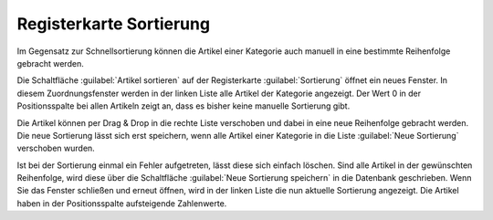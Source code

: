 ﻿Registerkarte Sortierung
========================

Im Gegensatz zur Schnellsortierung können die Artikel einer Kategorie auch manuell in eine bestimmte Reihenfolge gebracht werden.

.. image:: ../../media/screenshots/oxbabn01.png
   :alt: Kategorien - Registerkarte Sortierung
   :height: 342
   :width: 650

Die Schaltfläche :guilabel:`Artikel sortieren` auf der Registerkarte :guilabel:`Sortierung` öffnet ein neues Fenster. In diesem Zuordnungsfenster werden in der linken Liste alle Artikel der Kategorie angezeigt. Der Wert 0 in der Positionsspalte bei allen Artikeln zeigt an, dass es bisher keine manuelle Sortierung gibt.

.. image:: ../../media/screenshots/oxbabn02.png
   :alt: Artikel sortieren
   :height: 323
   :width: 400

Die Artikel können per Drag \& Drop in die rechte Liste verschoben und dabei in eine neue Reihenfolge gebracht werden. Die neue Sortierung lässt sich erst speichern, wenn alle Artikel einer Kategorie in die Liste :guilabel:`Neue Sortierung` verschoben wurden.

Ist bei der Sortierung einmal ein Fehler aufgetreten, lässt diese sich einfach löschen. Sind alle Artikel in der gewünschten Reihenfolge, wird diese über die Schaltfläche :guilabel:`Neue Sortierung speichern` in die Datenbank geschrieben. Wenn Sie das Fenster schließen und erneut öffnen, wird in der linken Liste die nun aktuelle Sortierung angezeigt. Die Artikel haben in der Positionsspalte aufsteigende Zahlenwerte.

.. seealso:: :doc:`Artikel <../artikel/artikel>` | :doc:`Sortierung von Artikeln <../artikel-und-kategorien/sortierung-von-artikeln>`


.. Intern: oxbabn, Status:, F1: category_order.html